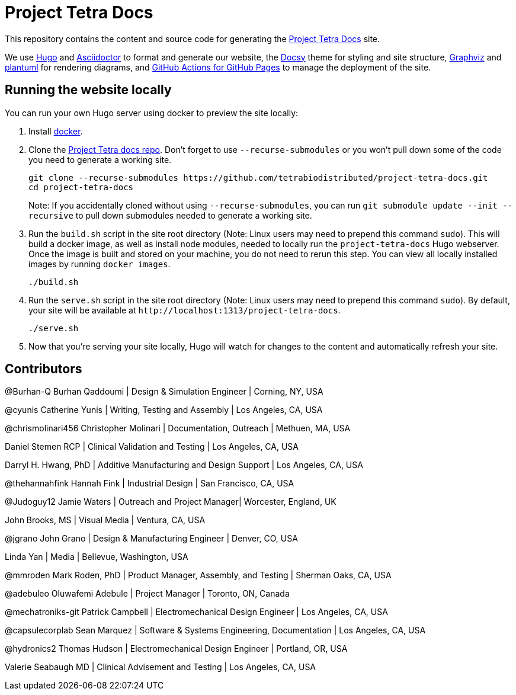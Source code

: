 = Project Tetra Docs

This repository contains the content and source code for generating the https://tetrabiodistributed.github.io/project-tetra-docs[Project Tetra Docs] site.

We use https://gohugo.io/[Hugo] and https://asciidoctor.org/[ Asciidoctor] to format and generate our website,
the https://github.com/google/docsy[Docsy] theme for styling and site structure,
https://graphviz.org/[Graphviz] and https://plantuml.com/[plantuml] for rendering diagrams,
and https://github.com/peaceiris/actions-gh-pages[GitHub Actions for GitHub Pages] to manage the deployment of the site.

== Running the website locally

You can run your own Hugo server using docker to preview the site locally:

. Install https://www.docker.com/[docker].
. Clone the https://github.com/tetrabiodistributed/project-tetra-docs[Project Tetra docs repo]. Don't forget to use `--recurse-submodules` or you won't pull down some of the code you need to generate a working site.
+
[source,bash]
----
git clone --recurse-submodules https://github.com/tetrabiodistributed/project-tetra-docs.git
cd project-tetra-docs
----
Note: If you accidentally cloned without using `--recurse-submodules`, you can run `git submodule update --init --recursive` to pull down submodules needed to generate a working site.
. Run the `build.sh` script in the site root directory (Note: Linux users may need to prepend this command `sudo`). This will build a docker image, as well as install node modules, needed to locally run the `project-tetra-docs` Hugo webserver. Once the image is built and stored on your machine, you do not need to rerun this step. You can view all locally installed images by running `docker images`.
+
[source,bash]
----
./build.sh
----
. Run the `serve.sh` script in the site root directory (Note: Linux users may need to prepend this command `sudo`). By default, your site will be available at `+http://localhost:1313/project-tetra-docs+`.
+
[source,bash]
----
./serve.sh
----
. Now that you're serving your site locally, Hugo will watch for changes to the content and automatically refresh your site.

== Contributors

@Burhan-Q Burhan Qaddoumi | Design & Simulation Engineer | Corning, NY, USA

@cyunis Catherine Yunis | Writing, Testing and Assembly | Los Angeles, CA, USA

@chrismolinari456 Christopher Molinari | Documentation, Outreach | Methuen, MA, USA

Daniel Stemen RCP | Clinical Validation and Testing | Los Angeles, CA, USA

Darryl H. Hwang, PhD | Additive Manufacturing and Design Support | Los Angeles, CA, USA

@thehannahfink Hannah Fink | Industrial Design | San Francisco, CA, USA

@Judoguy12 Jamie Waters | Outreach and Project Manager| Worcester, England, UK

John Brooks, MS | Visual Media | Ventura, CA, USA

@jgrano John Grano | Design & Manufacturing Engineer | Denver, CO, USA

Linda Yan | Media | Bellevue, Washington, USA

@mmroden Mark Roden, PhD | Product Manager, Assembly, and Testing | Sherman Oaks, CA, USA

@adebuleo Oluwafemi Adebule | Project Manager | Toronto, ON, Canada

@mechatroniks-git Patrick Campbell | Electromechanical Design Engineer | Los Angeles, CA, USA

@capsulecorplab Sean Marquez | Software & Systems Engineering, Documentation | Los Angeles, CA, USA

@hydronics2 Thomas Hudson | Electromechanical Design Engineer | Portland, OR, USA

Valerie Seabaugh MD | Clinical Advisement and Testing | Los Angeles, CA, USA
